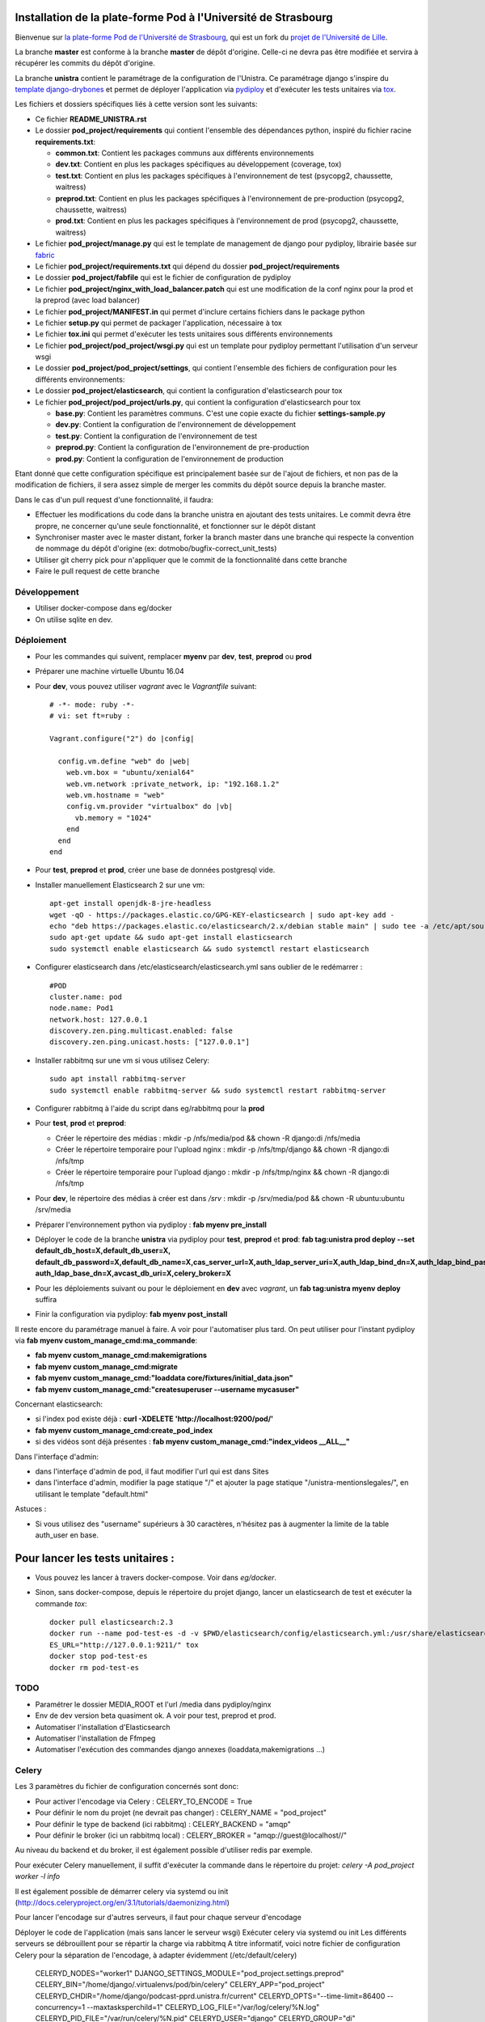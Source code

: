 Installation de la plate-forme Pod à l'Université de Strasbourg
===============================================================

Bienvenue sur `la plate-forme Pod de l'Université de Strasbourg <https://github.com/unistra/pod>`_,
qui est un fork du `projet de l'Université de Lille <https://github.com/EsupPortail/pod>`_.

La branche **master** est conforme à la branche **master** de dépôt d'origine.
Celle-ci ne devra pas être modifiée et servira à récupérer les commits du dépôt
d'origine.

La branche **unistra** contient le paramétrage de la configuration de l'Unistra.
Ce paramétrage django s'inspire du `template django-drybones <https://github.com/unistra/django-drybones>`_
et permet de déployer l'application via `pydiploy <https://github.com/unistra/pydiploy>`_ et d'exécuter
les tests unitaires via `tox <https://testrun.org/tox/latest/>`_.

Les fichiers et dossiers spécifiques liés à cette version sont les suivants:

* Ce fichier **README_UNISTRA.rst**
* Le dossier **pod_project/requirements** qui contient l'ensemble des dépendances python, inspiré du fichier racine **requirements.txt**:

  * **common.txt**: Contient les packages communs aux différents environnements
  * **dev.txt**: Contient en plus les packages spécifiques au développement (coverage, tox)
  * **test.txt**: Contient en plus les packages spécifiques à l'environnement de test (psycopg2, chaussette, waitress)
  * **preprod.txt**: Contient en plus les packages spécifiques à l'environnement de pre-production (psycopg2, chaussette, waitress)
  * **prod.txt**: Contient en plus les packages spécifiques à l'environnement de prod (psycopg2, chaussette, waitress)

* Le fichier **pod_project/manage.py** qui est le template de management de django pour pydiploy, librairie basée sur `fabric <http://www.fabfile.org/>`_
* Le fichier **pod_project/requirements.txt** qui dépend du dossier **pod_project/requirements**
* Le dossier **pod_project/fabfile** qui est le fichier de configuration de pydiploy
* Le fichier **pod_project/nginx_with_load_balancer.patch** qui est une modification de la conf nginx pour la prod et la preprod (avec load balancer)
* Le fichier **pod_project/MANIFEST.in** qui permet d'inclure certains fichiers dans le package python
* Le fichier **setup.py** qui permet de packager l'application, nécessaire à tox
* Le fichier **tox.ini** qui permet d'exécuter les tests unitaires sous différents environnements
* Le fichier **pod_project/pod_project/wsgi.py** qui est un template pour pydiploy permettant l'utilisation d'un serveur wsgi
* Le dossier **pod_project/pod_project/settings**, qui contient l'ensemble des fichiers de configuration pour les différents environnements:
* Le dossier **pod_project/elasticsearch**, qui contient la configuration d'elasticsearch pour tox
* Le fichier **pod_project/pod_project/urls.py**, qui contient la configuration d'elasticsearch pour tox

  * **base.py**: Contient les paramètres communs. C'est une copie exacte du fichier **settings-sample.py**
  * **dev.py**: Contient la configuration de l'environnement de développement
  * **test.py**: Contient la configuration de l'environnement de test
  * **preprod.py**: Contient la configuration de l'environnement de pre-production
  * **prod.py**: Contient la configuration de l'environnement de production

Etant donné que cette configuration spécifique est principalement basée sur de l'ajout de fichiers, et non pas de la modification de fichiers, il
sera assez simple de merger les commits du dépôt source depuis la branche master.

Dans le cas d'un pull request d'une fonctionnalité, il faudra:

* Effectuer les modifications du code dans la branche unistra en ajoutant des tests unitaires. Le commit devra être propre, ne concerner qu'une seule fonctionnalité,
  et fonctionner sur le dépôt distant
* Synchroniser master avec le master distant, forker la branch master dans une branche qui respecte la convention de nommage du dépôt d'origine (ex: dotmobo/bugfix-correct_unit_tests)
* Utiliser git cherry pick pour n'appliquer que le commit de la fonctionnalité dans cette branche
* Faire le pull request de cette branche

Développement
-------------

* Utiliser docker-compose dans eg/docker
* On utilise sqlite en dev.

Déploiement
-----------

* Pour les commandes qui suivent, remplacer **myenv** par **dev**, **test**, **preprod** ou **prod**
* Préparer une machine virtuelle Ubuntu 16.04
* Pour **dev**, vous pouvez utiliser *vagrant* avec le *Vagrantfile* suivant: ::

    # -*- mode: ruby -*-
    # vi: set ft=ruby :

    Vagrant.configure("2") do |config|

      config.vm.define "web" do |web|
        web.vm.box = "ubuntu/xenial64"
        web.vm.network :private_network, ip: "192.168.1.2"
        web.vm.hostname = "web"
        config.vm.provider "virtualbox" do |vb|
          vb.memory = "1024"
        end
      end
    end
	

* Pour **test**, **preprod** et **prod**, créer une base de données postgresql vide.
* Installer manuellement Elasticsearch 2 sur une vm: ::
	
	apt-get install openjdk-8-jre-headless
  	wget -qO - https://packages.elastic.co/GPG-KEY-elasticsearch | sudo apt-key add -
  	echo "deb https://packages.elastic.co/elasticsearch/2.x/debian stable main" | sudo tee -a /etc/apt/sources.list.d/elasticsearch-2.x.list
  	sudo apt-get update && sudo apt-get install elasticsearch
  	sudo systemctl enable elasticsearch && sudo systemctl restart elasticsearch

* Configurer elasticsearch dans /etc/elasticsearch/elasticsearch.yml sans oublier de le redémarrer : ::

        #POD
        cluster.name: pod
        node.name: Pod1
        network.host: 127.0.0.1
        discovery.zen.ping.multicast.enabled: false
        discovery.zen.ping.unicast.hosts: ["127.0.0.1"]

* Installer rabbitmq sur une vm si vous utilisez Celery: ::

  	sudo apt install rabbitmq-server
  	sudo systemctl enable rabbitmq-server && sudo systemctl restart rabbitmq-server
  
* Configurer rabbitmq à l'aide du script dans eg/rabbitmq pour la **prod**

* Pour **test**, **prod** et **preprod**:
  
  * Créer le répertoire des médias : mkdir -p /nfs/media/pod && chown -R django:di /nfs/media
  * Créer le répertoire temporaire pour l'upload nginx : mkdir -p /nfs/tmp/django && chown -R django:di /nfs/tmp
  * Créer le répertoire temporaire pour l'upload django : mkdir -p /nfs/tmp/nginx && chown -R django:di /nfs/tmp

* Pour **dev**, le répertoire des médias à créer est dans */srv* : mkdir -p /srv/media/pod && chown -R ubuntu:ubuntu /srv/media

* Préparer l'environnement python via pydiploy : **fab myenv pre_install**

* Déployer le code de la branche **unistra** via pydiploy pour **test**, **preprod** et **prod**: **fab tag:unistra prod deploy --set default_db_host=X,default_db_user=X,
  default_db_password=X,default_db_name=X,cas_server_url=X,auth_ldap_server_uri=X,auth_ldap_bind_dn=X,auth_ldap_bind_password=X,
  auth_ldap_base_dn=X,avcast_db_uri=X,celery_broker=X**
* Pour les déploiements suivant ou pour le déploiement en **dev** avec *vagrant*, un **fab tag:unistra myenv deploy** suffira
* Finir la configuration via pydiploy: **fab myenv post_install**

Il reste encore du paramétrage manuel à faire. A voir pour l'automatiser plus tard.
On peut utiliser pour l'instant pydiploy via **fab myenv custom_manage_cmd:ma_commande**:

* **fab myenv custom_manage_cmd:makemigrations**
* **fab myenv custom_manage_cmd:migrate**
* **fab myenv custom_manage_cmd:"loaddata core/fixtures/initial_data.json"**
* **fab myenv custom_manage_cmd:"createsuperuser --username mycasuser"**

Concernant elasticsearch:

* si l'index pod existe déjà : **curl -XDELETE 'http://localhost:9200/pod/'**
* **fab myenv custom_manage_cmd:create_pod_index**
* si des vidéos sont déjà présentes : **fab myenv custom_manage_cmd:"index_videos __ALL__"**

Dans l'interfaçe d'admin:

* dans l'interfaçe d'admin de pod, il faut modifier l'url qui est dans Sites
* dans l'interface d'admin, modifier la page statique "/" et ajouter la page statique "/unistra-mentionslegales/", en utilisant le template "default.html"


Astuces : 

* Si vous utilisez des "username" supérieurs à 30 caractères, n'hésitez pas à augmenter la limite de la table auth_user en base.

Pour lancer les tests unitaires :
=================================

* Vous pouvez les lancer à travers docker-compose. Voir dans *eg/docker*.

* Sinon, sans docker-compose, depuis le répertoire du projet django, lancer un elasticsearch de test et exécuter la commande *tox*: ::

    docker pull elasticsearch:2.3
    docker run --name pod-test-es -d -v $PWD/elasticsearch/config/elasticsearch.yml:/usr/share/elasticsearch/config/elasticsearch.yml -v /tmp/pod-test/es-data:/usr/share/elasticsearch/data -p 9211:9200 -p 9311:9300 elasticsearch:2.3
    ES_URL="http://127.0.0.1:9211/" tox
    docker stop pod-test-es
    docker rm pod-test-es


TODO
----

* Paramétrer le dossier MEDIA_ROOT et l'url /media dans pydiploy/nginx
* Env de dev version beta quasiment ok. A voir pour test, preprod et prod.
* Automatiser l'installation d'Elasticsearch
* Automatiser l'installation de Ffmpeg
* Automatiser l'exécution des commandes django annexes (loaddata,makemigrations ...)


Celery
------
Les 3 paramètres du fichier de configuration concernés sont donc:

* Pour activer l'encodage via Celery : CELERY_TO_ENCODE = True
* Pour définir le nom du projet (ne devrait pas changer) : CELERY_NAME = "pod_project"
* Pour définir le type de backend (ici rabbitmq) : CELERY_BACKEND = "amqp"
* Pour définir le broker (ici un rabbitmq local) : CELERY_BROKER = "amqp://guest@localhost//"

Au niveau du backend et du broker, il est également possible d'utiliser redis par exemple.

Pour exécuter Celery manuellement, il suffit d'exécuter la commande dans le répertoire du projet:
*celery -A pod_project worker -l info*

Il est également possible de démarrer celery via systemd ou init (http://docs.celeryproject.org/en/3.1/tutorials/daemonizing.html)

Pour lancer l'encodage sur d'autres serveurs, il faut pour chaque serveur d'encodage

Déployer le code de l'application (mais sans lancer le serveur wsgi)
Exécuter celery via systemd ou init
Les différents serveurs se débrouillent pour se répartir la charge via rabbitmq
A titre informatif, voici notre fichier de configuration Celery pour la séparation de l'encodage, à adapter évidemment (/etc/default/celery)

    CELERYD_NODES="worker1"
    DJANGO_SETTINGS_MODULE="pod_project.settings.preprod"
    CELERY_BIN="/home/django/.virtualenvs/pod/bin/celery"
    CELERY_APP="pod_project"
    CELERYD_CHDIR="/home/django/podcast-pprd.unistra.fr/current"
    CELERYD_OPTS="--time-limit=86400 --concurrency=1 --maxtasksperchild=1"
    CELERYD_LOG_FILE="/var/log/celery/%N.log"
    CELERYD_PID_FILE="/var/run/celery/%N.pid"
    CELERYD_USER="django"
    CELERYD_GROUP="di"
    CELERY_CREATE_DIRS=1
    CELERYD_LOG_LEVEL="INFO"

Les CPU des serveurs web ne sont ainsi plus surchargés par ffmpeg.
On peut facilement rajouter des workers Celery si on a besoin de plus de machine d'encodage.

Du coup, on a le fonctionnement suivant en preprod :

* un serveur rabbitmq pour gérer la file d'attente des jobs
* 2 serveurs web qui servent l'application et qui crééent les jobs dans rabbitmq via le client celery
* 2 serveurs d'encodage qui écoutent la file d'attente via les workers celery et qui lancent les jobs
